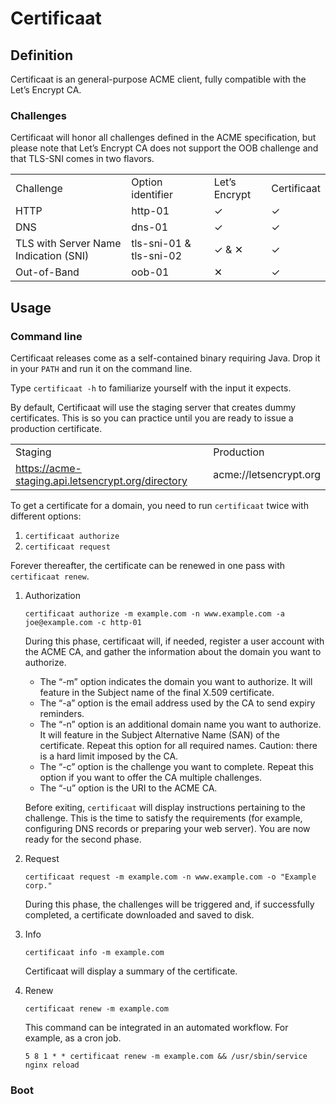 * Certificaat
** Definition
Certificaat is an general-purpose ACME client, fully compatible with the Let’s Encrypt CA.

*** Challenges

Certificaat will honor all challenges defined in the ACME specification, but please note that Let’s Encrypt CA does not support the OOB challenge and that TLS-SNI comes in two flavors. 

| Challenge                             | Option identifier       | Let’s Encrypt | Certificaat |
| HTTP                                  | http-01                 | ✓             | ✓           |
| DNS                                   | dns-01                  | ✓             | ✓           |
| TLS with Server Name Indication (SNI) | tls-sni-01 & tls-sni-02 | ✓ & ✕         | ✓           |
| Out-of-Band                           | oob-01                  | ✕             | ✓           |


** Usage
*** Command line

Certificaat releases come as a self-contained binary requiring
Java. Drop it in your ~PATH~ and run it on the command line.  

Type ~certificaat -h~ to familiarize yourself with the input it
expects.

By default, Certificaat will use the staging server that creates dummy
certificates. This is so you can practice until you are ready to issue
a production certificate.

| Staging                                            | Production             |
| https://acme-staging.api.letsencrypt.org/directory | acme://letsencrypt.org |

To get a certificate for a domain, you need to run ~certificaat~ twice with different options:

1. ~certificaat authorize~
2. ~certificaat request~

Forever thereafter, the certificate can be renewed in one pass with ~certificaat renew~. 

**** Authorization

#+BEGIN_SRC shell
certificaat authorize -m example.com -n www.example.com -a joe@example.com -c http-01
#+END_SRC

During this phase, certificaat will, if needed, register a user
account with the ACME CA, and gather the information about the domain
you want to authorize.

- The “-m” option indicates the domain you want to authorize. It will feature in the Subject name of the final X.509 certificate.
- The “-a” option is the email address used by the CA to send expiry reminders.
- The “-n” option is an additional domain name you want to authorize. It will feature in the Subject Alternative Name (SAN) of the certificate. Repeat this option for all required names. Caution: there is a hard limit imposed by the CA. 
- The “-c” option is the challenge you want to complete. Repeat this option if you want to offer the CA multiple challenges. 
- The “-u” option is the URI to the ACME CA. 

Before exiting, ~certificaat~ will display instructions pertaining to the challenge. This is the time to satisfy the requirements (for example, configuring DNS records or preparing your web server). You are now ready for the second phase. 

**** Request

#+BEGIN_SRC shell
certificaat request -m example.com -n www.example.com -o "Example corp." 
#+END_SRC

During this phase, the challenges will be triggered and, if successfully completed, a certificate downloaded and saved to disk.

**** Info

#+BEGIN_SRC shell
certificaat info -m example.com
#+END_SRC

Certificaat will display a summary of the certificate. 

**** Renew

#+BEGIN_SRC shell
certificaat renew -m example.com 
#+END_SRC

This command can be integrated in an automated workflow. For example, as a cron job.

#+BEGIN_SRC shell
5 8 1 * * certificaat renew -m example.com && /usr/sbin/service nginx reload
#+END_SRC
*** Boot

 
